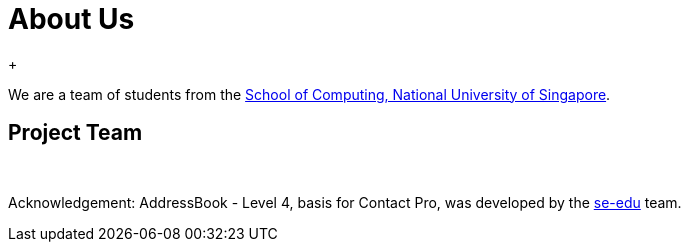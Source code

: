 = About Us
:relfileprefix: team/
ifdef::env-github,env-browser[:outfilesuffix: .adoc]
:imagesDir: images
:stylesDir: stylesheets
{empty} +

We are a team of students from the http://www.comp.nus.edu.sg[School of Computing, National University of Singapore].

== Project Team +
{empty} +

Acknowledgement:
AddressBook - Level 4, basis for Contact Pro, was developed by the https://se-edu.github.io/docs/Team.html[se-edu] team. +
